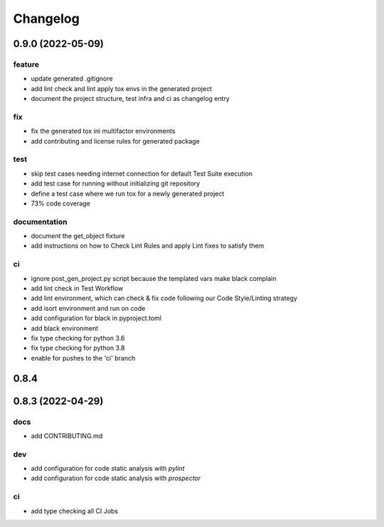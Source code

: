 Changelog
=========

0.9.0 (2022-05-09)
------------------

feature
^^^^^^^
- update generated .gitignore
- add lint check and lint apply tox envs in the generated project
- document the project structure, test infra and ci as changelog entry

fix
^^^
- fix the generated tox ini multifactor environments
- add contributing and license rules for generated package

test
^^^^
- skip test cases needing internet connection for default Test Suite execution
- add test case for running without initializing git repository
- define a test case where we run tox for a newly generated project
- 73% code coverage

documentation
^^^^^^^^^^^^^
- document the get_object fixture
- add instructions on how to Check Lint Rules and apply Lint fixes to satisfy them

ci
^^
- ignore post_gen_project.py script because the templated vars make black complain
- add lint check in Test Workflow
- add lint environment, which can check & fix code following our Code Style/Linting strategy
- add isort environment and run on code
- add configuration for black in pyproject.toml
- add black environment
- fix type checking for python 3.6
- fix type checking for python 3.8
- enable for pushes to the 'ci' branch


0.8.4
-----


0.8.3 (2022-04-29)
------------------

docs
^^^^
- add CONTRIBUTING.md

dev
^^^
- add configuration for code static analysis with `pylint`
- add configuration for code static analysis with `prospector`

ci
^^
- add type checking all CI Jobs
